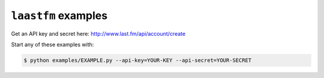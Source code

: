 ``laastfm`` examples
====================

Get an API key and secret here: http://www.last.fm/api/account/create

Start any of these examples with:

.. code-block:: bash

    $ python examples/EXAMPLE.py --api-key=YOUR-KEY --api-secret=YOUR-SECRET

